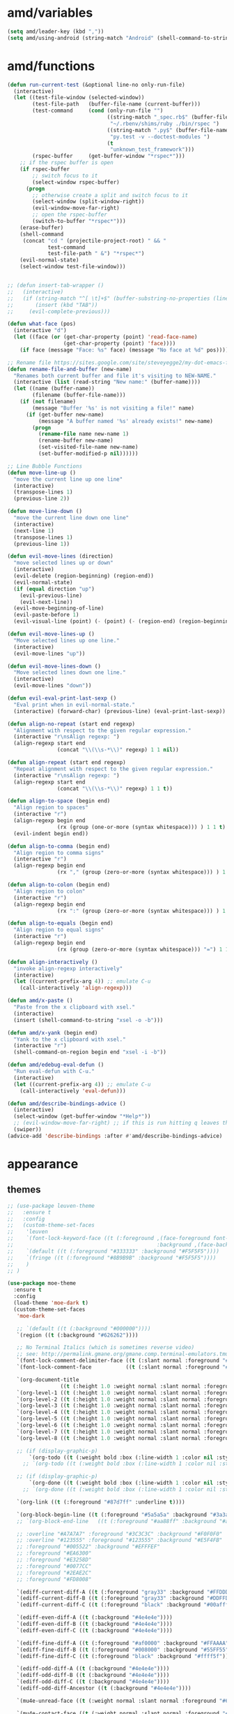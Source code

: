 
* amd/variables
  #+BEGIN_SRC emacs-lisp
    (setq amd/leader-key (kbd ","))
    (setq amd/using-android (string-match "Android" (shell-command-to-string "uname -a")))
  #+END_SRC

* amd/functions
  #+BEGIN_SRC emacs-lisp
    (defun run-current-test (&optional line-no only-run-file)
      (interactive)
      (let ((test-file-window (selected-window))
            (test-file-path   (buffer-file-name (current-buffer)))
            (test-command     (cond (only-run-file "")
                                    ((string-match "_spec.rb$" (buffer-file-name (current-buffer)))
                                     "~/.rbenv/shims/ruby ./bin/rspec ")
                                    ((string-match ".py$" (buffer-file-name (current-buffer)))
                                     "py.test -v --doctest-modules ")
                                    (t
                                     "unknown_test_framework")))
            (rspec-buffer     (get-buffer-window "*rspec*")))
        ;; if the rspec buffer is open
        (if rspec-buffer
            ;; switch focus to it
            (select-window rspec-buffer)
          (progn
            ;; otherwise create a split and switch focus to it
            (select-window (split-window-right))
            (evil-window-move-far-right)
            ;; open the rspec-buffer
            (switch-to-buffer "*rspec*")))
        (erase-buffer)
        (shell-command
         (concat "cd " (projectile-project-root) " && "
                 test-command
                 test-file-path " &") "*rspec*")
        (evil-normal-state)
        (select-window test-file-window)))


    ;; (defun insert-tab-wrapper ()
    ;;   (interactive)
    ;;   (if (string-match "^[ \t]+$" (buffer-substring-no-properties (line-beginning-position) (line-end-position)))
    ;;       (insert (kbd "TAB"))
    ;;     (evil-complete-previous)))

    (defun what-face (pos)
      (interactive "d")
      (let ((face (or (get-char-property (point) 'read-face-name)
                      (get-char-property (point) 'face))))
        (if face (message "Face: %s" face) (message "No face at %d" pos))))

    ;; Rename file https://sites.google.com/site/steveyegge2/my-dot-emacs-file
    (defun rename-file-and-buffer (new-name)
      "Renames both current buffer and file it's visiting to NEW-NAME."
      (interactive (list (read-string "New name:" (buffer-name))))
      (let ((name (buffer-name))
            (filename (buffer-file-name)))
        (if (not filename)
            (message "Buffer '%s' is not visiting a file!" name)
          (if (get-buffer new-name)
              (message "A buffer named '%s' already exists!" new-name)
            (progn
              (rename-file name new-name 1)
              (rename-buffer new-name)
              (set-visited-file-name new-name)
              (set-buffer-modified-p nil))))))

    ;; Line Bubble Functions
    (defun move-line-up ()
      "move the current line up one line"
      (interactive)
      (transpose-lines 1)
      (previous-line 2))

    (defun move-line-down ()
      "move the current line down one line"
      (interactive)
      (next-line 1)
      (transpose-lines 1)
      (previous-line 1))

    (defun evil-move-lines (direction)
      "move selected lines up or down"
      (interactive)
      (evil-delete (region-beginning) (region-end))
      (evil-normal-state)
      (if (equal direction "up")
        (evil-previous-line)
        (evil-next-line))
      (evil-move-beginning-of-line)
      (evil-paste-before 1)
      (evil-visual-line (point) (- (point) (- (region-end) (region-beginning)))))

    (defun evil-move-lines-up ()
      "Move selected lines up one line."
      (interactive)
      (evil-move-lines "up"))

    (defun evil-move-lines-down ()
      "Move selected lines down one line."
      (interactive)
      (evil-move-lines "down"))

    (defun evil-eval-print-last-sexp ()
      "Eval print when in evil-normal-state."
      (interactive) (forward-char) (previous-line) (eval-print-last-sexp))

    (defun align-no-repeat (start end regexp)
      "Alignment with respect to the given regular expression."
      (interactive "r\nsAlign regexp: ")
      (align-regexp start end
                    (concat "\\(\\s-*\\)" regexp) 1 1 nil))

    (defun align-repeat (start end regexp)
      "Repeat alignment with respect to the given regular expression."
      (interactive "r\nsAlign regexp: ")
      (align-regexp start end
                    (concat "\\(\\s-*\\)" regexp) 1 1 t))

    (defun align-to-space (begin end)
      "Align region to spaces"
      (interactive "r")
      (align-regexp begin end
                    (rx (group (one-or-more (syntax whitespace))) ) 1 1 t)
      (evil-indent begin end))

    (defun align-to-comma (begin end)
      "Align region to comma signs"
      (interactive "r")
      (align-regexp begin end
                    (rx "," (group (zero-or-more (syntax whitespace))) ) 1 1 ))

    (defun align-to-colon (begin end)
      "Align region to colon"
      (interactive "r")
      (align-regexp begin end
                    (rx ":" (group (zero-or-more (syntax whitespace))) ) 1 1 ))

    (defun align-to-equals (begin end)
      "Align region to equal signs"
      (interactive "r")
      (align-regexp begin end
                    (rx (group (zero-or-more (syntax whitespace))) "=") 1 1 ))

    (defun align-interactively ()
      "invoke align-regexp interactively"
      (interactive)
      (let ((current-prefix-arg 4)) ;; emulate C-u
        (call-interactively 'align-regexp)))

    (defun amd/x-paste ()
      "Paste from the x clipboard with xsel."
      (interactive)
      (insert (shell-command-to-string "xsel -o -b")))

    (defun amd/x-yank (begin end)
      "Yank to the x clipboard with xsel."
      (interactive "r")
      (shell-command-on-region begin end "xsel -i -b"))

    (defun amd/edebug-eval-defun ()
      "Run eval-defun with C-u."
      (interactive)
      (let ((current-prefix-arg 4)) ;; emulate C-u
        (call-interactively 'eval-defun)))

    (defun amd/describe-bindings-advice ()
      (interactive)
      (select-window (get-buffer-window "*Help*"))
      ;; (evil-window-move-far-right) ;; if this is run hitting q leaves the split open
      (swiper))
    (advice-add 'describe-bindings :after #'amd/describe-bindings-advice)
  #+END_SRC

* appearance

** themes
   #+BEGIN_SRC emacs-lisp
     ;; (use-package leuven-theme
     ;;   :ensure t
     ;;   :config
     ;;   (custom-theme-set-faces
     ;;    'leuven
     ;;    `(font-lock-keyword-face ((t (:foreground ,(face-foreground font-lock-builtin-face)
     ;;                                              :background ,(face-background font-lock-builtin-face)))))
     ;;    `(default ((t (:foreground "#333333" :background "#F5F5F5"))))
     ;;    `(fringe ((t (:foreground "#8B9B9B" :background "#F5F5F5"))))
     ;;    )
     ;; )

     (use-package moe-theme
       :ensure t
       :config
       (load-theme 'moe-dark t)
       (custom-theme-set-faces
        'moe-dark

        ;; `(default ((t (:background "#000000"))))
        `(region ((t (:background "#626262"))))

        ;; No Terminal Italics (which is sometimes reverse video)
        ;; see: http://permalink.gmane.org/gmane.comp.terminal-emulators.tmux.user/2347
        `(font-lock-comment-delimiter-face ((t (:slant normal :foreground "#6c6c6c"))))
        `(font-lock-comment-face           ((t (:slant normal :foreground "#6c6c6c"))))

        `(org-document-title
                      ((t (:height 1.0 :weight normal :slant normal :foreground "#aa88ff" :underline nil)))) ;; purple
        `(org-level-1 ((t (:height 1.0 :weight normal :slant normal :foreground "#aa88ff" :underline nil)))) ;; purple
        `(org-level-2 ((t (:height 1.0 :weight normal :slant normal :foreground "#88aaff" :underline nil)))) ;; blue
        `(org-level-3 ((t (:height 1.0 :weight normal :slant normal :foreground "#88ffff" :underline nil)))) ;; cyan
        `(org-level-4 ((t (:height 1.0 :weight normal :slant normal :foreground "#66ffaa" :underline nil)))) ;; sea-green
        `(org-level-5 ((t (:height 1.0 :weight normal :slant normal :foreground "#ffff66" :underline nil)))) ;; yellow
        `(org-level-6 ((t (:height 1.0 :weight normal :slant normal :foreground "#ffaa00" :underline nil)))) ;; orange
        `(org-level-7 ((t (:height 1.0 :weight normal :slant normal :foreground "#ff6666" :underline nil)))) ;; red
        `(org-level-8 ((t (:height 1.0 :weight normal :slant normal :foreground "#ff66aa" :underline nil)))) ;; pink

        ;; (if (display-graphic-p)
            `(org-todo ((t (:weight bold :box (:line-width 1 :color nil :style none) :foreground "#ff00ff" ))))
          ;; `(org-todo ((t (:weight bold :box (:line-width 1 :color nil :style none) :foreground "color-201" )))))

        ;; (if (display-graphic-p)
            `(org-done ((t (:weight bold :box (:line-width 1 :color nil :style none) :foreground "#00ffff"))))
          ;; `(org-done ((t (:weight bold :box (:line-width 1 :color nil :style none) :foreground "color-51")))))

        `(org-link ((t (:foreground "#87d7ff" :underline t))))

        `(org-block-begin-line ((t (:foreground "#5a5a5a" :background "#3a3a3a"))))
        ;; `(org-block-end-line   ((t (:foreground "#aa88ff" :background "#aa88ff"))))

        ;; :overline "#A7A7A7" :foreground "#3C3C3C" :background "#F0F0F0"
        ;; :overline "#123555" :foreground "#123555" :background "#E5F4FB"
        ;; :foreground "#005522" :background "#EFFFEF"
        ;; :foreground "#EA6300"
        ;; :foreground "#E3258D"
        ;; :foreground "#0077CC"
        ;; :foreground "#2EAE2C"
        ;; :foreground "#FD8008"

        `(ediff-current-diff-A ((t (:foreground "gray33" :background "#FFDDDD"))))
        `(ediff-current-diff-B ((t (:foreground "gray33" :background "#DDFFDD"))))
        `(ediff-current-diff-C ((t (:foreground "black" :background "#00afff"))))

        `(ediff-even-diff-A ((t (:background "#4e4e4e"))))
        `(ediff-even-diff-B ((t (:background "#4e4e4e"))))
        `(ediff-even-diff-C ((t (:background "#4e4e4e"))))

        `(ediff-fine-diff-A ((t (:foreground "#af0000" :background "#FFAAAA"))))
        `(ediff-fine-diff-B ((t (:foreground "#008000" :background "#55FF55"))))
        `(ediff-fine-diff-C ((t (:foreground "black" :background "#ffff5f"))))

        `(ediff-odd-diff-A ((t (:background "#4e4e4e"))))
        `(ediff-odd-diff-B ((t (:background "#4e4e4e"))))
        `(ediff-odd-diff-C ((t (:background "#4e4e4e"))))
        `(ediff-odd-diff-Ancestor ((t (:background "#4e4e4e"))))

        `(mu4e-unread-face ((t (:weight normal :slant normal :foreground "#66ffaa" :underline nil)))) ;; purple

        `(mu4e-contact-face ((t (:weight normal :slant normal :foreground "#88aaff" :underline nil)))) ;; purple
        `(mu4e-header-value-face ((t (:weight normal :slant normal :foreground "#66ffaa" :underline nil)))) ;; purple
        `(mu4e-special-header-value-face ((t (:weight normal :slant normal :foreground "#66ffaa" :underline nil)))) ;; purple

        ;; `(header-line ((t (:weight normal :slant normal :foreground "#FFFFFF" :background "#4e4e4e" :underline nil))))
        `(header-line ((t (:weight normal :slant normal :foreground "#6c6c6c" :background "#3a3a3a"))))

        `(hl-line ((t (:background "#3a3a3a"))))
        `(vline ((t (:background "#3a3a3a"))))

        `(secondary-selection ((t (:weight normal :slant normal :foreground "#FFFFFF" :background "#5f87ff" :underline nil))))
        `(magit-diff-file-heading-highlight ((t (:weight normal :slant normal :foreground "#FFFFFF" :background "#5f87ff" :underline nil))))

        `(evil-ex-lazy-highlight ((t (:foreground "#FFFFFF" :background "#5f87ff"))))
       )
     )

     ;; (load-theme 'cyberpunk)
     ;; (custom-theme-set-faces
     ;;  'cyberpunk
     ;;  `(default ((t (:background "#2d2d2d"))))
     ;;  `(fringe ((t (:background "#2d2d2d")))))

     (use-package powerline
       :ensure t
       :init
       (setq powerline-default-separator 'arrow)
       (cond ((eq system-type 'cygwin)    (setq powerline-height 26))
             ((eq system-type 'gnu/linux) (setq powerline-height 29))
             (t                           (setq powerline-height 22)))
     )

     (use-package airline-themes
       :load-path "airline-themes"
       :init
       (setq airline-display-directory nil)
       :config
       ;; (if window-system
       ;;     (load-theme 'airline-base16-gui-dark t)
       ;;     (load-theme 'airline-behelit t)
       ;;   (load-theme 'airline-base16-shell-dark t))
       (load-theme 'airline-behelit t)
       ;; (load-theme 'airline-badwolf)
       ;; (load-theme 'airline-light)
       ;; (load-theme 'airline-papercolor)
       (when amd/using-android
         (setq powerline-utf-8-separator-left        #xe0b0
               powerline-utf-8-separator-right       #xe0b2
               airline-utf-glyph-separator-left      #xe0b0
               airline-utf-glyph-separator-right     #xe0b2
               airline-utf-glyph-subseparator-left   #xe0b1
               airline-utf-glyph-subseparator-right  #xe0b3
               airline-utf-glyph-branch              #xe0a0
               airline-utf-glyph-readonly            #xe0a2
               airline-utf-glyph-linenumber          #xe0a1))
     )
   #+END_SRC

** minor-modes

   #+BEGIN_SRC emacs-lisp
     (require 'dash)

     (eval-and-compile
       (setq amd/eyecandy-mode-hooks
             '(
               ruby-mode-hook
               c-mode-common-hook
               c++-mode-hook
               python-mode-hook
               emacs-lisp-mode-hook
               latex-mode-hook
               js2-mode-hook
               nxml-mode-hook
               sh-mode-hook
               )))

     (use-package hl-line
       :config
       (add-hook 'hl-line-mode 'org-mode)
       (--map (add-hook it 'hl-line-mode) amd/eyecandy-mode-hooks))

     (use-package relative-line-numbers
       :ensure t
       :diminish ""
       :config
       (--map (add-hook it 'relative-line-numbers-mode) amd/eyecandy-mode-hooks)

       (defun abs-rel-numbers (offset)
         (if (= offset 0)
             ;; current line
             (format "%4d " (line-number-at-pos))
           ;; not the current line
           (format "%4d " (abs offset))
         )
       )

       (setq relative-line-numbers-format #'abs-rel-numbers)
     )

     (use-package color-identifiers-mode ;; the package is actually called "color-identifiers-mode" with -mode at the end
       :diminish color-identifiers-mode
       :init
       (--map (add-hook it 'color-identifiers-mode) amd/eyecandy-mode-hooks))

     (use-package rainbow-delimiters
       :ensure t
       :config
       (--map (add-hook it 'rainbow-delimiters-mode) amd/eyecandy-mode-hooks))
   #+END_SRC

* general settings

  #+BEGIN_SRC emacs-lisp

    ;;; package --- settings.el

    ;;; Commentary:

    ;;; Code:

    (require 'mouse)
    (xterm-mouse-mode t)

    (setq echo-keystrokes 0.2)

    (setq ring-bell-function (lambda ()))
    (setq recenter-redisplay nil) ;; don't redraw the whole display when recentering

    (setq-default fill-column 80)
    ;; (add-hook 'text-mode-hook 'turn-on-auto-fill) ;; get auto line breaks at fill-column - auto-fill-mode
    (set-display-table-slot standard-display-table 'wrap ?\ ) ;; Hide the \ at the end of each wrapped line. Don't reall need it with relative-line-numbers
    ;; toggle-truncate-lines will toggle line wrapping

    (cond ((eq system-type 'cygwin)
           (add-to-list 'default-frame-alist '(font . "PragmataPro-13" )))
          ((eq system-type 'gnu/linux)
           (add-to-list 'default-frame-alist '(font . "PragmataPro-16" )))
          (t
           (add-to-list 'default-frame-alist '(font . "PragmataPro-18" ))))

    (when (fboundp 'tool-bar-mode) (tool-bar-mode -1))
    (when (fboundp 'scroll-bar-mode) (scroll-bar-mode -1))
    ;; (unless (display-graphic-p)
      (menu-bar-mode -1)
    ;; )

    ;; Save Tempfiles in a temp dir
    (setq backup-directory-alist `((".*" . ,temporary-file-directory)))
    (setq auto-save-file-name-transforms `((".*" ,temporary-file-directory t)))

    ;; Stop making backup files
    (setq make-backup-files nil)

    (defalias 'yes-or-no-p 'y-or-n-p) ;; no more typing out y.e.s.

    ;; (set-default 'show-trailing-whitespace t)
    (add-hook 'before-save-hook 'delete-trailing-whitespace) ;; Erase trailing whitespace before save

    ;; Indentation
    (setq-default c-basic-indent 2)
    (setq-default tab-width 2)          ;; set tw=2
    (setq-default indent-tabs-mode nil) ;; set expandtab

    ;; Scroll just one line when hitting bottom of window
    ;; (setq scroll-step 1)
    (setq scroll-conservatively 10000)


    ;; UTF8 Setup

    ;; set the fall-back font
    ;; this is critical for displaying various unicode symbols, such as those used in my init-org.el settings
    ;; http://endlessparentheses.com/manually-choose-a-fallback-font-for-unicode.html
    ;; (set-fontset-font "fontset-default" nil (font-spec :size 16 :name "PragmataPro"))

    ;; Setting English Font
    (set-face-attribute 'default nil :stipple nil :height 130 :width 'normal :inverse-video nil :box nil :strike-through nil :overline nil :underline nil :slant 'normal :weight 'normal :foundry "outline" :family "PragmataPro")

    ;; ;; disable CJK coding/encoding (Chinese/Japanese/Korean characters)
    ;; (setq utf-translate-cjk-mode nil)

    (set-language-environment 'utf-8)
    (setq locale-coding-system 'utf-8)

    ;; set the default encoding system
    (prefer-coding-system 'utf-8)
    (setq default-file-name-coding-system 'utf-8)
    (set-default-coding-systems 'utf-8)
    (set-terminal-coding-system 'utf-8)
    (set-keyboard-coding-system 'utf-8)
    ;; backwards compatibility as default-buffer-file-coding-system
    ;; is deprecated in 23.2.
    (if (boundp buffer-file-coding-system)
        (setq buffer-file-coding-system 'utf-8)
      (setq default-buffer-file-coding-system 'utf-8))

    ;; Treat clipboard input as UTF-8 string first; compound text next, etc.
    (setq x-select-request-type '(UTF8_STRING COMPOUND_TEXT TEXT STRING))

    ;; Recent Files minor mode isn't enabled by default
    (use-package recentf
      :init
      (setq recentf-max-menu-items 25)
      :config
      (recentf-mode 1)
    )

    (use-package re-builder
      :ensure t
      :init
      (setq reb-re-syntax 'string)
    )

    (use-package saveplace
      :ensure t
      :config
      (setq-default save-place t)
      ;; (save-place-mode) ;; emacs 25?
      ;; (defadvice save-place-find-file-hook (after recenter activate)
      ;;   "Recenter after getting to saved place."
      ;;   (run-with-timer 0 nil (lambda (buf) (dolist (win (get-buffer-window-list buf nil t)) (with-selected-window win (recenter)))) (current-buffer)) )
    )

    (desktop-save-mode 1) ;; save buffers, windows, and eyebrowse config
    (setq desktop-auto-save-timeout 30)
    (savehist-mode 1) ;; save minibuffer history
    (setq savehist-autosave-interval 150)

    (require 'pos-tip)
    ;; (use-package pos-tip)

    ;; (use-package auto-complete
    ;;   :ensure t
    ;;   :diminish ""
    ;;   :config
    ;;   (setq ac-fuzzy-enable t)
    ;;   (setq ac-auto-show-menu t)
    ;;   (setq ac-auto-start t)
    ;;   (setq ac-quick-help-delay 0.3)
    ;;   (setq ac-quick-help-height 30)
    ;;   (setq ac-show-menu-immediately-on-auto-complete t)
    ;;   (ac-config-default)
    ;; )
    ;; (use-package auto-complete-config
    ;; )

    ;; set tooltip color
    (set-face-attribute 'tooltip nil :background "#303030" :foreground "#c6c6c6")

    (if window-system
        ;; doesn't work on the console and overwrites M-h keybinding
        (use-package company-quickhelp
          :init
          :ensure t
          :config
          (company-quickhelp-mode 1)))

    (use-package eyebrowse
      :config
      (eyebrowse-mode t)
    )

    ;; (use-package guide-key
    ;;   :diminish ""
    ;;   :config
    ;;   (setq guide-key/guide-key-sequence '("C-h" "C-x" "C-c" "C-w" ","))
    ;;   (setq guide-key/recursive-key-sequence-flag t)
    ;;   (setq guide-key/popup-window-position 'bottom)
    ;;   (setq guide-key/idle-delay 1.0)
    ;;   (guide-key-mode 1)
    ;; )

    ;; (use-package guide-key-tip)

    (use-package which-key
      :ensure t
      :diminish ""
      :config
      (which-key-mode 1)
      (which-key-setup-side-window-bottom)
    )

    (use-package ido
      :ensure t
      :config
      (setq ido-enable-prefix nil)
      (setq ido-use-virtual-buffers t)
      (setq ido-enable-flex-matching t)
      (setq ido-create-new-buffer 'always)
      (setq ido-use-filename-at-point 'guess)
      ;; (ido-mode t)
      ;; (ido-everywhere t)
      (ido-vertical-mode)
      (setq ido-vertical-define-keys 'C-n-C-p-up-down-left-right)
    )

    (use-package flx-ido
      :ensure t
      :config
      (flx-ido-mode 1)
      (setq ido-use-faces nil) ;; disable ido faces to see flx highlights.
    )

    (use-package undo-tree
      :ensure t
      :diminish ""
    )

    (use-package s
      :ensure t
    )

    (use-package evil
      :ensure t
      :init
      (setq evil-search-module 'evil-search)
      (setq x-select-enable-clipboard t)

      (when amd/using-android
        (progn
          ;; don't use the clipboard
          (setq x-select-enable-clipboard nil)
      ))

      (setq evil-want-fine-undo 'no) ;; Make sure undos are done atomically
      (setq evil-want-C-i-jump 'yes)
      (setq evil-want-C-u-scroll 'yes) ;; find some other way to use emacs C-u?
      (setq evil-move-cursor-back nil) ;; don't move back one charachter when exiting insert
      (setq-default evil-symbol-word-search t) ;; make * and # use the whole word

      :config
      (evil-mode 1)

      (global-unset-key (kbd "ESC ESC ESC")) ;; this is tripping me up

      (define-key  evil-normal-state-map            [escape]  'keyboard-quit)
      (define-key  evil-visual-state-map            [escape]  'keyboard-quit)
      (define-key  evil-emacs-state-map             [escape]  'keyboard-quit)
      (define-key  minibuffer-local-map             [escape]  'minibuffer-keyboard-quit)
      (define-key  minibuffer-local-ns-map          [escape]  'minibuffer-keyboard-quit)
      (define-key  minibuffer-local-completion-map  [escape]  'minibuffer-keyboard-quit)
      (define-key  minibuffer-local-must-match-map  [escape]  'minibuffer-keyboard-quit)
      (define-key  minibuffer-local-isearch-map     [escape]  'minibuffer-keyboard-quit)

      (define-key evil-normal-state-map (kbd "C-p") 'projectile-find-file)

      (define-key evil-normal-state-map (kbd "C-l") (lambda () (interactive) (evil-ex-nohighlight) (redraw-display)))

      (define-key evil-insert-state-map (kbd "C-e") 'emmet-expand-line)
      (define-key evil-insert-state-map (kbd "C-t") 'auto-complete)
      (define-key evil-insert-state-map (kbd "C-y") 'counsel-yank-pop)

      (define-key evil-normal-state-map (kbd "C-w N") 'evil-window-move-very-bottom)
      (define-key evil-normal-state-map (kbd "C-w E") 'evil-window-move-very-top)
      (define-key evil-normal-state-map (kbd "C-w H") 'evil-window-move-far-left)
      (define-key evil-normal-state-map (kbd "C-w L") 'evil-window-move-far-right)

      (mapc
       (lambda (current-mode-map-name)
         (define-key current-mode-map-name (kbd "C-w u") 'winner-undo)
         (define-key current-mode-map-name (kbd "C-w e") 'winner-redo)
         ;; (define-key current-mode-map-name (kbd "gt") 'elscreen-next)
         ;; (define-key current-mode-map-name (kbd "gT") 'elscreen-previous)
         )
       (list evil-normal-state-map
             evil-motion-state-map
             evil-emacs-state-map))

      (define-key evil-emacs-state-map (kbd "C-w c") 'evil-window-delete)

      ;; put the current line at the end of the next line
      (defun amd/join-to-end-of-next-line ()
        (interactive)
        (move-line-down) (join-line))
      (define-key evil-normal-state-map (kbd "g j") 'amd/join-to-end-of-next-line)

      (define-key evil-motion-state-map "n" 'evil-next-visual-line)
      (define-key evil-motion-state-map "e" 'evil-previous-visual-line)
      (define-key evil-motion-state-map "k" 'evil-ex-search-next)
      (define-key evil-motion-state-map "K" 'evil-ex-search-previous)
      (define-key evil-motion-state-map "/" 'swiper)
      (define-key evil-motion-state-map "?" 'evil-ex-search-forward)
      ;; (define-key evil-motion-state-map "k" 'evil-search-next)
      ;; (define-key evil-motion-state-map "K" 'evil-search-previous)

      ;; Enter opens : prompt
      (define-key evil-normal-state-map (kbd "C-m") 'evil-ex)
      (define-key evil-visual-state-map (kbd "C-m") 'evil-ex)

      ;; Ctrl-S saves in normal and insert mode
      (define-key evil-normal-state-map (kbd "C-s") 'save-buffer)
      (define-key evil-insert-state-map (kbd "C-s") (lambda() (interactive) (save-buffer) (evil-normal-state)))

      ;; Bubble Lines
      (define-key evil-normal-state-map (kbd "C-e") 'move-line-up)
      (define-key evil-normal-state-map (kbd "C-n") 'move-line-down)
      (define-key evil-visual-state-map (kbd "C-e") 'evil-move-lines-up)
      (define-key evil-visual-state-map (kbd "C-n") 'evil-move-lines-down)

      ;; Center Screen on search hit
      ;; (defadvice evil-ex-search-next (after advice-for-evil-ex-search-next activate)
      ;;   (evil-scroll-line-to-center (line-number-at-pos)))
      ;; (defadvice evil-ex-search-previous (after advice-for-evil-ex-search-previous activate)
      ;;   (evil-scroll-line-to-center (line-number-at-pos)))

      (advice-add 'evil-jump-forward :after #'recenter)
      (advice-add 'evil-jump-backward :after #'recenter)

      ;; (advice-add 'evil-ex-search-word-forward :after #'recenter)
      ;; (advice-add 'evil-ex-search-next :after #'recenter)
      ;; (advice-add 'evil-ex-search-previous :after #'recenter)

      (add-to-list 'evil-emacs-state-modes 'dired-mode)
      (add-to-list 'evil-emacs-state-modes 'makey-key-mode)
      (add-to-list 'evil-emacs-state-modes 'magit-popup-mode)
      (add-to-list 'evil-normal-state-modes 'git-commit-mode)

      (add-to-list 'evil-normal-state-modes 'package-menu-mode)
      (add-to-list 'evil-motion-state-modes 'flycheck-error-list-mode)

      (evil-define-key 'motion compilation-mode-map (kbd "gf") 'find-file-at-point)
    )

    (use-package company
      :ensure t
      :diminish ""
      :init
      (setq company-idle-delay 0.2)
      (setq company-minimum-prefix-length 1)
      (setq company-show-numbers t)
      (setq company-tooltip-limit 20)
      (setq company-dabbrev-downcase nil)
      (setq company-dabbrev-ignore-case nil)
      ;; (set-face-attribute 'company-tooltip nil :background "black" :foreground "gray40")
      ;; (set-face-attribute 'company-tooltip-selection nil :inherit 'company-tooltip :background "gray15")
      ;; (set-face-attribute 'company-preview nil :background "black")
      ;; (set-face-attribute 'company-preview-common nil :inherit 'company-preview :foreground "gray40")
      ;; (set-face-attribute 'company-scrollbar-bg nil :inherit 'company-tooltip :background "gray20")
      ;; (set-face-attribute 'company-scrollbar-fg nil :background "gray40")
      :config
      (global-company-mode t)
      ;; (add-hook 'after-init-hook 'global-company-mode)

      (define-key evil-insert-state-map (kbd "C-.") 'company-files)

      ;; Abort company-mode when exiting insert mode
      (defun abort-company-on-insert-state-exit ()
        (company-abort))
      (add-hook 'evil-insert-state-exit-hook 'abort-company-on-insert-state-exit)
    )

    (use-package evil-surround
      :ensure t
      :config
      (global-evil-surround-mode 1)
      (add-hook 'web-mode-hook (lambda ()
                                 (add-to-list 'evil-surround-pairs-alist '(?h . ("{{ " . " }}"))  )
                                 (add-to-list 'evil-surround-pairs-alist '(?= . ("<%= " . " %>")) )
                                 (add-to-list 'evil-surround-pairs-alist '(?- . ("<% "  . " %>")) )))
    )

    (use-package evil-matchit
      :ensure t
      :config
      (global-evil-matchit-mode 1))

    (use-package evil-commentary
      :ensure t
      :diminish ""
      :config
      (evil-commentary-mode)
    )

    (use-package avy
      :ensure t
      :config
      (setq avy-keys '(?t ?n ?s ?e ?d ?h ?r ?i ?a ?o ?b ?k ?g ?v ?f ?p ?l ?u ?m))
      (setq avy-background t)
      (define-key evil-motion-state-map (kbd "t") #'avy-goto-char)
      (define-key evil-motion-state-map (kbd "T") #'avy-goto-line))

    (use-package ace-window
      :ensure t
      :config
      ;; (setq aw-keys '(?t ?n ?s ?e ?d ?h ?r ?i ?a ?o ?b ?k ?g ?j ?v ?m ?p ?l))
      ;; show the window letter in the modeline
      ;; (set-face-attribute 'aw-mode-line-face nil :inherit 'mode-line-buffer-id :foreground "lawn green")
      ;; (ace-window-display-mode t)

      (set-face-attribute 'aw-leading-char-face nil :foreground "deep sky blue" :background "#303030" :weight 'bold :height 3.0)

      (setq aw-keys   '(?n ?e ?i ?l ?u ?y)
            aw-dispatch-always t
            aw-swap-invert t
            aw-dispatch-alist
            '((?c aw-delete-window     "Ace - Delete Window")
              (?r aw-swap-window       "Ace - Swap Window")
              (?s aw-split-window-vert "Ace - Split Vert Window")
              (?v aw-split-window-horz "Ace - Split Horz Window")
              (?o delete-other-windows "Ace - Maximize Window")
              (?p aw-flip-window)
              (?= balance-windows)
              ;; (?u winner-undo)
              ;; (?r winner-redo)
              )
           )

      (when (package-installed-p 'hydra)
        (defhydra hydra-window-size (:color red)
          "Windows size"
          ("h" shrink-window-horizontally "shrink horizontal")
          ("n" shrink-window "shrink vertical")
          ("e" enlarge-window "enlarge vertical")
          ("l" enlarge-window-horizontally "enlarge horizontal"))

        (defhydra hydra-window-frame (:color blue)
          "Frame"
          ("m" toggle-frame-maximized "toggle maximize-window")
          ("f" toggle-frame-fullscreen "toggle osx fullscreen")
          ("n" make-frame "new frame")
          ("c" delete-frame "delete frame"))

        ;; (defhydra hydra-window-scroll (:color red)
        ;;   "Scroll other window"
        ;;   ("n" joe-scroll-other-window "scroll")
        ;;   ("p" joe-scroll-other-window-down "scroll down"))

        ;; (add-to-list 'aw-dispatch-alist '(?o hydra-window-scroll/body) t)
        (add-to-list 'aw-dispatch-alist '(?- hydra-window-size/body) t)
        (add-to-list 'aw-dispatch-alist '(?f hydra-window-frame/body) t)
      )
    )

    (use-package ace-link
      :ensure t
      :config

      ;; There seems to be two ways to override the f key in other modes
      ;; 1. create a buffer local minor mode with the right bindings
      ;; 2. use evil-define-key to add auxilliary mode bindings

      ;; Keeping the below for reference
      ;; (defun amd/appropriate-ace-link ()
      ;;   "Run the appropriate ace-link function based on the current major-mode."
      ;;   (interactive)
      ;;   (cond ((eq 'help-mode major-mode)
      ;;          (ace-link-help))
      ;;         ((eq 'Info-mode major-mode)
      ;;          (ace-link-info))
      ;;         ((eq 'compile-mode major-mode)
      ;;          (ace-link-compilation))
      ;;         ((eq 'woman-mode major-mode)
      ;;          (ace-link-woman))
      ;;         ((eq 'eww-mode major-mode)
      ;;          (ace-link-eww))
      ;;         ((eq 'Custom-mode major-mode)
      ;;          (ace-link-custom))))
      ;; (define-minor-mode evil-ace-link-mode
      ;;   "Buffer local minor mode for evil-ace-link"
      ;;   :init-value nil
      ;;   :lighter " ⎆"
      ;;   :keymap (make-sparse-keymap) ; defines evil-org-mode-map
      ;;   :group 'evil-ace-link)
      ;; (evil-define-key 'motion evil-ace-link-mode-map
      ;;   "f" 'amd/appropriate-ace-link)
      ;; (add-hook 'help-mode-hook    'evil-ace-link-mode)
      ;; (add-hook 'Info-mode-hook    'evil-ace-link-mode)
      ;; (add-hook 'compile-mode-hook 'evil-ace-link-mode)
      ;; (add-hook 'woman-mode-hook   'evil-ace-link-mode)
      ;; (add-hook 'eww-mode-hook     'evil-ace-link-mode)
      ;; (add-hook 'Custom-mode-hook  'evil-ace-link-mode)

      (evil-define-key 'motion help-mode-map        (kbd "f")  'ace-link-help)
      (evil-define-key 'motion Info-mode-map        (kbd "f")  'ace-link-info)
      (evil-define-key 'motion compilation-mode-map (kbd "f")  'ace-link-compilation)
      (evil-define-key 'motion woman-mode-map       (kbd "f")  'ace-link-woman)
      (evil-define-key 'motion eww-mode-map         (kbd "f")  'ace-link-eww)
      (evil-define-key 'normal custom-mode-map      (kbd "f")  'ace-link-custom)

      (add-to-list 'evil-motion-state-modes 'help-mode)
      (add-to-list 'evil-motion-state-modes 'Info-mode)
      (add-to-list 'evil-motion-state-modes 'compilation-mode)
      (add-to-list 'evil-motion-state-modes 'woman-mode)
      (add-to-list 'evil-motion-state-modes 'eww-mode)
      (add-to-list 'evil-normal-state-modes 'Custom-mode))

    ;; (use-package key-chord
    ;;   :ensure t
    ;;   :config
    ;;   (setq key-chord-two-keys-delay 0.2)
    ;;   (key-chord-define evil-insert-state-map "--" (lambda() (interactive) (insert "_")))
    ;;   ;; (key-chord-define evil-insert-state-map "jj" (lambda() (interactive) (evil-normal-state) (evil-forward-char)))
    ;;   (key-chord-mode 1)
    ;; )

    ;; Projectile https://github.com/bbatsov/projectile
    (use-package projectile
      :ensure t
      :defer 1
      :init
      ;; (setq projectile-completion-system 'helm)
      (setq projectile-completion-system 'ivy)
      ;; (setq projectile-switch-project-action 'projectile-find-file)
      (setq projectile-switch-project-action 'projectile-dired)
      (setq projectile-globally-ignored-directories '("vendor/ruby"))
      (setq projectile-require-project-root nil) ;; use projectile everywhere (no .projectile file needed)
      (setq projectile-enable-caching t)
      (setq projectile-indexing-method 'alien)
      :config
      (projectile-global-mode t)
    )

    ;; (use-package helm
    ;;   :ensure t
    ;;   :diminish ""
    ;;   :bind (("M-x" . helm-M-x))
    ;;   :init
    ;;   (setq
    ;;    helm-mode-fuzzy-match t
    ;;    helm-completion-in-region-fuzzy-match t
    ;;    helm-recentf-fuzzy-match t
    ;;    helm-buffers-fuzzy-matching t
    ;;    helm-locate-fuzzy-match t
    ;;    helm-M-x-fuzzy-match t
    ;;    helm-semantic-fuzzy-match t
    ;;    helm-imenu-fuzzy-match t
    ;;    helm-apropos-fuzzy-match t
    ;;    helm-lisp-fuzzy-completion t)
    ;;   ;; open new helm split in current window
    ;;   ;; (setq helm-split-window-in-side-p nil)
    ;;   ;; buffer name length to be length of longest buffer name if nil
    ;;   ;; helm-projectile seems to overwrite this for some reason if nil
    ;;   (setq helm-buffer-max-length 50)
    ;;   (setq helm-display-header-line t)
    ;;   :config
    ;;   (helm-mode t)
    ;;   ;; (helm-adaptive-mode t)
    ;;   ;; (helm-autoresize-mode 1)

    ;;   (define-key helm-map (kbd "<tab>") 'helm-execute-persistent-action) ; rebihnd tab to do persistent action
    ;;   (define-key helm-map (kbd "C-i") 'helm-execute-persistent-action) ; make TAB works in terminal
    ;;   (define-key helm-map (kbd "C-z") 'helm-select-action) ; list actions using C-z

    ;;   ;; ;; open helm split at the bottom of a frame
    ;;   ;; ;; https://www.reddit.com/r/emacs/comments/345vtl/make_helm_window_at_the_bottom_without_using_any/
    ;;   ;; (add-to-list 'display-buffer-alist
    ;;   ;;              `(,(rx bos "*helm" (* not-newline) "*" eos)
    ;;   ;;                (display-buffer-in-side-window)
    ;;   ;;                (inhibit-same-window . t)
    ;;   ;;                (window-height . 0.4)))

    ;;   ;; Not compatible with above - using shackle instead
    ;;   ;; Hydra normal mode in Helm
    ;;   (defhydra helm-like-unite (:columns 6)
    ;;     "Normal Mode"
    ;;     ("m" helm-toggle-visible-mark "mark")
    ;;     ("M" helm-toggle-all-marks "(un)mark all")
    ;;     ("p" helm-execute-persistent-action "preview")
    ;;     ("gg" helm-beginning-of-buffer "top")
    ;;     ("G" helm-end-of-buffer "bottom")
    ;;     ("k" helm-buffer-run-kill-persistent "kill")
    ;;     ("h" helm-previous-source "next source")
    ;;     ("l" helm-next-source "prev source")
    ;;     ("n" helm-next-line "down")
    ;;     ("e" helm-previous-line "up")
    ;;     ("q" keyboard-escape-quit "exit" :color blue)
    ;;     ("i" nil "insert"))
    ;;   ;; (key-chord-define helm-map "ne" 'helm-like-unite/body)
    ;;   (define-key helm-map (kbd "C-n") 'helm-like-unite/body)

    ;;   ;; tame helm windows by aligning them at the bottom with a ratio of 40%:
    ;;   (setq shackle-rules '(("\\`\\*helm.*?\\*\\'" :regexp t :align t :ratio 0.4)))

    ;;   ;; ;; disable popwin-mode in an active Helm session It should be disabled
    ;;   ;; ;; otherwise it will conflict with other window opened by Helm persistent
    ;;   ;; ;; action, such as *Help* window.
    ;;   ;; (push '("^\*helm.+\*$" :regexp t) popwin:special-display-config)
    ;;   ;; (add-hook 'helm-after-initialize-hook (lambda ()
    ;;   ;;                                         (popwin:display-buffer helm-buffer t)
    ;;   ;;                                         (popwin-mode -1)))
    ;;   ;; ;;  Restore popwin-mode after a Helm session finishes.
    ;;   ;; (add-hook 'helm-cleanup-hook (lambda () (popwin-mode 1)))
    ;; )

    ;; (use-package helm-config
    ;;   :defer t
    ;; )
    ;; (use-package helm-projectile
    ;;   :ensure t
    ;;   ;; :defer t
    ;;   :config
    ;;   (helm-projectile-on)
    ;; )
    ;; (use-package helm-descbinds
    ;;   :ensure t
    ;;   :defer t
    ;;   :bind (("C-h j" . helm-descbinds))
    ;;   :config
    ;;   (helm-descbinds-mode)
    ;; )
    ;; (use-package helm-flx
    ;;   :ensure t
    ;;   :defer t
    ;;   :config
    ;;   (helm-flx-mode +1)
    ;; )
    ;; (use-package helm-fuzzier
    ;;   :ensure t
    ;;   :defer t
    ;;   :config
    ;;   (helm-fuzzier-mode 1)
    ;; )

    ;; (defun helm-projectile-invalidate-cache ()
    ;;   (interactive) (projectile-invalidate-cache (projectile-project-root)) (helm-projectile))

    ;; (defun helm-do-grep-recursive (&optional non-recursive)
    ;;   "Like `helm-do-grep', but greps recursively by default."
    ;;   (interactive "P")
    ;;   (let* ((current-prefix-arg (not non-recursive))
    ;;          (helm-current-prefix-arg non-recursive))
    ;;     (call-interactively 'helm-do-grep)))


    (use-package shackle
      :ensure t
      :diminish ""
      :config
      (shackle-mode))

    ;; Markdown mode
    (use-package markdown-mode
      :ensure t
      :init
      (add-to-list 'auto-mode-alist '("\\.text\\'" . markdown-mode))
      (add-to-list 'auto-mode-alist '("\\.markdown\\'" . markdown-mode))
      (add-to-list 'auto-mode-alist '("\\.md\\'" . markdown-mode))
    )

    ;; Web Settings
    (use-package web-mode
      :ensure t
      :init
      (setq web-mode-engines-alist '(("liquid" . "\\.html\\'")))
      (add-to-list 'auto-mode-alist '("\\.erb\\'" . web-mode))
      (add-to-list 'auto-mode-alist '("\\.html?\\'" . web-mode))
      (add-to-list 'auto-mode-alist '("\\.hbs\\'" . web-mode))
    )

    ;; Python Settings
    (use-package jedi
      :ensure t
      :defer t
      :config
      (add-hook 'python-mode-hook 'jedi:setup)
      (setq jedi:complete-on-dot t)
    )

    (use-package js2-mode
      :ensure t
      :defer t
      :init
      (add-to-list 'auto-mode-alist '("\\.js\\'" . js2-mode))
      ;; (add-hook 'js-mode-hook 'js2-minor-mode)
    )

    ;; (use-package ac-js2
    ;;   :ensure t
    ;;   :defer t
    ;;   :init
    ;;   (add-hook 'js2-mode-hook 'ac-js2-mode)
    ;; )

    ;; Ruby Settings
    (use-package robe
      :ensure t
      :defer t
      :init
      (setq ruby-deep-indent-paren nil)
      (add-hook 'ruby-mode-hook 'robe-mode)
      (add-hook 'robe-mode-hook 'ac-robe-setup)
      ;; (push 'company-robe company-backends)

      (add-hook 'ruby-mode-hook (lambda () (modify-syntax-entry ?_ "w")))
      ;; super word should handle the above
      ;; (add-hook 'ruby-mode-hook 'superword-mode)

      (eval-after-load 'inf-ruby
        `(add-to-list 'inf-ruby-implementations '("bundle console")))

      ;; (add-to-list 'load-path "~/.emacs.d/xmpfilter")
      ;; (require 'rcodetools)
      ;; (global-set-key (kbd "C-c C-c") 'xmp)
    )

    (add-hook 'python-mode-hook
              (function (lambda ()
                          (setq evil-shift-width python-indent))))
    (add-hook 'ruby-mode-hook
              (function (lambda ()
                          (setq evil-shift-width ruby-indent-level))))

    (use-package yari
      :ensure t
    )

    (add-to-list 'auto-mode-alist '("\\.ino\\'" . c++-mode))
    (add-to-list 'auto-mode-alist '("\\.p8\\'" . lua-mode))

    (use-package flycheck
      :ensure t
      :diminish ""
      :config
      (global-flycheck-mode)
    )

    (use-package flymake-ruby
      :ensure t
      :init
      (add-hook 'ruby-mode-hook 'flymake-ruby-load)
    )

    (use-package flymake-haml
      :ensure t
      :init
      (add-hook 'haml-mode-hook 'flymake-haml-load)
    )

    (use-package ediff
      :init
      (setq ediff-split-window-function 'split-window-horizontally))

    (use-package magit
      :ensure t
      :defer t
      :init
      (setq magit-last-seen-setup-instructions "1.4.0")
      :config
      (mapc (lambda (current-mode-map-name)
              (define-key current-mode-map-name (kbd "e") 'magit-section-backward)
              (define-key current-mode-map-name (kbd "p") nil)) ;; hit E for ediff popup instead
            (list magit-log-mode-map
                  magit-diff-mode-map
                  magit-process-mode-map
                  magit-status-mode-map))

      (defun amd/quit-magit-and-leader ()
        "Quit Magit Popup and display leader menu."
        (interactive)
        (magit-popup-quit)
        (hydra-leader-menu/body))

      (define-key magit-popup-mode-map amd/leader-key 'amd/quit-magit-and-leader)
    )

    (use-package which-function
      :config
      (which-function-mode t)
    )

    (use-package dired
      :defer t
      :init
      (put 'dired-find-alternate-file 'disabled nil)
      (setq insert-directory-program (cl-find-if 'file-exists-p (list "~/homebrew/bin/gls"
                                                                      "/usr/local/bin/gls"
                                                                      "/usr/bin/ls"
                                                                      "/bin/ls"
                                                                      (string-trim (shell-command-to-string "which ls"))
                                                                      )))
                                                                      ;; "/data/data/com.termux/files/usr/bin/applets/ls"
      :config
      ;; default writable mode is C-x C-q, press C-c C-c to commit
      (define-key dired-mode-map (kbd "C-c C-w") 'dired-toggle-read-only)
      (define-key dired-mode-map (kbd "C-p") 'projectile-find-file)
      (define-key dired-mode-map amd/leader-key 'hydra-leader-menu/body)
      (define-key dired-mode-map (kbd "f") 'dired-find-file)
      (define-key dired-mode-map (kbd "/") 'swiper)
      ;; Press a to open a dir in the same buffer instead
      ;; (define-key dired-mode-map (kbd "RET") 'dired-find-alternate-file)
      (define-key dired-mode-map (kbd "e") 'dired-previous-line) ;; colemak

      (defadvice dired-toggle-read-only (after advice-for-dired-toggle-read-only activate)
        (evil-normal-state))
    )

    (use-package dired-x)

    (use-package dired-subtree
      :load-path "dired-hacks"
      :config
      (define-key dired-mode-map (kbd "z") 'dired-subtree-toggle)
    )

    (use-package discover
      :ensure t
      :config
      (global-discover-mode 1)
    )

    (use-package discover-my-major
      :ensure t
      ;; :bind (("C-h j" . discover-my-major))
    )

    (eval-and-compile
      (defun amd/mu4e-load-path ()
        (list "~/apps/mu/share/emacs/site-lisp/mu4e"
              "~/homebrew/share/emacs/site-lisp/mu4e"
              "/usr/local/share/emacs/site-lisp/mu4e")))

    (use-package mu4e
      :load-path (lambda () (amd/mu4e-load-path))
      :init
      (cond ((eq system-type 'gnu/linux)
             (setq browse-url-browser-function 'browse-url-generic
                   browse-url-generic-program "google-chrome")))

      (let ((mbsync-bin (cl-find-if 'file-exists-p (list "~/apps/isync/bin/mbsync"
                                                         "~/homebrew/bin/mbsync"
                                                         "/usr/local/bin/mbsync"))))
        (when mbsync-bin
          (setq mu4e-get-mail-command (concat mbsync-bin " -V gmail"))))

      ;; (setq mu4e-update-interval 120)
      (setq mu4e-change-filenames-when-moving t) ;; needed for mbsync

      (setq mu4e-confirm-quit nil)
      (let ((mu4e-bin (cl-find-if 'file-exists-p (list "~/apps/mu/bin/mu"
                                                       "~/homebrew/bin/mu"
                                                       "/usr/local/bin/mu"))))
        (when mu4e-bin
          (setq mu4e-mu-binary mu4e-bin)))
      :config
      ;; (add-to-list 'evil-motion-state-modes 'mu4e-view-mode)

      ;; when refiling from message view and hitting x
      ;; the focus is on the header window instead of the message
      (advice-add 'mu4e-mark-execute-all :after #'mu4e-select-other-view)

      (mapc (lambda (current-mode-map-name)
              (define-key current-mode-map-name amd/leader-key 'hydra-leader-menu/body))
            '(mu4e-headers-mode-map
              mu4e-view-mode-map
              mu4e-main-mode-map))

      (define-key mu4e-headers-mode-map (kbd "e") 'mu4e-headers-prev)
      (define-key mu4e-view-mode-map (kbd "n") 'next-line)
      (define-key mu4e-view-mode-map (kbd "e") 'previous-line)
      (define-key mu4e-view-mode-map (kbd "C-e") 'mu4e-view-headers-prev)
      (define-key mu4e-view-mode-map (kbd "C-n") 'mu4e-view-headers-next)

      (define-key mu4e-view-mode-map (kbd "C-d") 'mu4e-view-scroll-up-or-next)
      (define-key mu4e-view-mode-map (kbd "C-u") 'scroll-down-command)

      (setq mu4e-use-fancy-chars nil)
      (setq mu4e-attachment-dir "~/Download")
      (setq mu4e-view-show-images t)
      (setq mu4e-view-show-addresses t)
      (setq mu4e-view-scroll-to-next nil)

      (when (fboundp 'imagemagick-register-types)
        (imagemagick-register-types))

      (load "~/.emacs.d/email-settings.el")

      (add-to-list 'mu4e-bookmarks '("flag:flagged" "Flagged" ?f))

      (defun amd/mu4e-open-docx-attachment-in-emacs (msg attachnum)
        "Count the number of lines in an attachment."
        (mu4e-view-pipe-attachment msg attachnum "cat > ~/Downloads/attachment.docx && pandoc -f docx -t org ~/Downloads/attachment.docx"))

      (defun amd/mu4e-open-xlsx-attachment-in-emacs (msg attachnum)
        "Count the number of lines in an attachment."
        (mu4e-view-pipe-attachment msg attachnum "cat > ~/Downloads/attachment.xlsx && xlsx2csv ~/Downloads/attachment.xlsx"))

      ;; defining 'n' as the shortcut
      (add-to-list 'mu4e-view-attachment-actions
        '("cview-docx" . amd/mu4e-open-docx-attachment-in-emacs) t)
      (add-to-list 'mu4e-view-attachment-actions
        '("xview-xlsx" . amd/mu4e-open-xlsx-attachment-in-emacs) t)

      (defun amd/mu4e-view-org-message-in-emacs (msg)
        "View a pandoc converted version of the message in emacs."
        ;; (mu4e-view-pipe "cat > ~/Downloads/message.html && pandoc -f html -t org ~/Downloads/message.html"))
        (mu4e-view-pipe "pandoc -f html -t org"))

      (add-to-list 'mu4e-view-actions
        '("emacs org view" . amd/mu4e-view-org-message-in-emacs) t)
      (add-to-list 'mu4e-view-actions
        '("browser view" . mu4e-action-view-in-browser) t)

    )

    (use-package eww)

    (use-package mu4e-contrib
      :load-path (lambda () (amd/mu4e-load-path))
      :init
      (setq shr-external-browser 'browse-url-generic) ;; this must be a function, not an external command
      (setq mu4e-html2text-command 'mu4e-shr2text) ;; same as eww
      ;; (setq shr-color-visible-luminance-min 1) ;; for dark theme?
      ;; (setq mu4e-html2text-command "w3m -T text/html")
      ;; (setq mu4e-html2text-command "pandoc -f html -t org")
      :config
      (defun amd/mu4e-open-link-in-browser ()
        "Open a visible eww link in the web browser."
        (interactive)
        (let ((res (avy-with ace-link-eww
                     (avy--process
                      (mapcar #'cdr (ace-link--eww-collect))
                      #'avy--overlay-post))))
          (when res
            (goto-char (1+ res))
            (if (eww-follow-link t)
                ;; eww-follow-link retuns a "No link at point"
                ;; string when it cant open a link and nil if successful
                (org-open-at-point)))))

      ;; (add-hook 'mu4e-view-mode-hook
      ;;           (lambda()
      ;;             (local-set-key (kbd "f") 'amd/mu4e-open-link-in-browser)))
      (define-key mu4e-view-mode-map (kbd "f") 'amd/mu4e-open-link-in-browser)
    )

    (use-package org-mu4e
      :init
      (setq org-mu4e-link-query-in-headers-mode nil))

    (use-package smtpmail
      :ensure t
      :config
      (setq smtpmail-queue-mail t)
      (setq smtpmail-queue-dir  "~/Mail/queue/cur")

      (setq message-kill-buffer-on-exit t)
    )

    (use-package eshell
      :ensure t
      :defer t
      :init
      (setq eshell-history-size 10240)
      (setq eshell-hist-ignoredups t)
      (setq term-buffer-maximum-size 2048)

      (setq eshell-kill-on-exit t)
      ;; (advice-add 'eshell/exit :after #'delete-window)

      (setq eshell-buffer-shorthand nil)
      (setenv "PATH" (concat "/usr/local/bin:/usr/local/sbin:" (getenv "PATH")))
      (setenv "PATH"
              (concat "/usr/local/var/rbenv/shims:"
                      "/usr/local/var/rbenv/bin:"
                      (getenv "HOME") "/.rbenv/shims:"
                      (getenv "HOME") "/.rbenv/bin:" (getenv "PATH")))

      (add-to-list 'exec-path "/usr/local/var/rbenv/shims")
      (add-to-list 'exec-path "/usr/local/var/rbenv/bin")
      (add-to-list 'exec-path (concat (getenv "HOME") "/.rbenv/shims"))
      (add-to-list 'exec-path (concat (getenv "HOME") "/.rbenv/bin"))

      (setenv "PAGER" "cat")

      (defun eshell-projectile-root ()
        "open eshell in projectile-root"
        (interactive)
        (let* ((current-eshell-buffer-name "*eshell*") ;; (concat "*eshell:" (projectile-project-name) "*"))
               (current-eshell-buffer      (get-buffer-window current-eshell-buffer-name)))
          (if current-eshell-buffer
              (progn
                (select-window current-eshell-buffer)
                (end-of-buffer)
                (evil-insert-state))
            (progn
              (select-window (split-window-below))
              (evil-window-move-very-top)
              (setenv "PATH" (concat (projectile-project-root) "bin:" (getenv "PATH")))
              (add-to-list 'exec-path (concat (projectile-project-root) "bin"))
              (eshell)
              (rename-buffer current-eshell-buffer-name)
              (insert (concat "cd " (projectile-project-root)))
              (eshell-send-input)))))

      (defalias 'e 'find-file-other-window)
      (defalias 'emacs 'find-file)

      ;; ;; Turn on helm completion and history
      ;; (add-hook 'eshell-mode-hook
      ;;           (lambda ()
      ;;             (define-key eshell-mode-map
      ;;               [remap eshell-pcomplete]
      ;;               'helm-esh-pcomplete)))

      ;; (add-hook 'eshell-mode-hook
      ;;           (lambda ()
      ;;             (define-key eshell-mode-map
      ;;               (kbd "M-p")
      ;;               'helm-eshell-history)))

      (add-hook 'eshell-mode-hook
        (lambda ()
          (add-to-list 'eshell-visual-commands "ssh")
          (add-to-list 'eshell-visual-commands "tail")))
      :config
      (evil-define-key 'insert eshell-mode-map (kbd "UP") 'eshell-previous-matching-input-from-input)
    )

    (use-package em-smart
      :defer t
      :init
      (setq eshell-where-to-jump 'begin)
      (setq eshell-review-quick-commands t)
      (setq eshell-smart-space-goes-to-end t)
    )

    (use-package wgrep
      :ensure t
    )
    (use-package wgrep-pt
      :ensure t
      :config
      (autoload 'wgrep-pt-setup "wgrep-pt")
      (add-hook 'pt-search-mode-hook 'wgrep-pt-setup)
      ;; not necessary, C-x C-q invokes ivy-wgrep-change-to-wgrep-mode
      ;; (add-hook 'ivy-occur-grep-mode-hook 'wgrep-pt-setup)
    )
    (use-package wgrep-ag
      :ensure t
      :config
      (autoload 'wgrep-ag-setup "wgrep-ag")
      (add-hook 'ag-search-mode-hook 'wgrep-ag-setup)
    )
    ;; (use-package wgrep-helm
    ;;   :ensure t
    ;; )

    ;; (add-to-list 'prettify-symbols-alist '(">=" . ?))

    (add-hook 'ruby-mode-hook 'prettify-symbols-mode)
    (add-hook 'ruby-mode-hook
              (lambda ()
                (push '("<=" . ?≤) prettify-symbols-alist)
                (push '(">=" . ?≥) prettify-symbols-alist)))

    ;; (add-hook 'emacs-lisp-mode-hook
    ;;   (lambda () (push '("<=" . ?≤) prettify-symbols-alist)))

    (use-package ibuffer-vc
      :init
      (add-hook 'ibuffer-mode-hook (lambda () (ibuffer-auto-mode 1)))
      :config
      (add-hook 'ibuffer-hook
        (lambda ()
          (ibuffer-vc-set-filter-groups-by-vc-root)
          (unless (eq ibuffer-sorting-mode 'alphabetic)
            (ibuffer-do-sort-by-alphabetic))))
      (define-key ibuffer-mode-map amd/leader-key 'hydra-leader-menu/body)
      (define-key ibuffer-mode-map (kbd "/") 'swiper)
      (define-key ibuffer-mode-map (kbd "e") 'ibuffer-backward-line)
    )

    ;; (use-package sublimity-map
    ;;   :init
    ;;   (setq sublimity-map-size 20)
    ;;   (setq sublimity-map-fraction 0.3)
    ;;   (setq sublimity-map-text-scale -7)
    ;;   :config
    ;;   (sublimity-mode 1)
    ;;   ;; (sublimity-map-set-delay 0)
    ;; )

    (use-package evil-case-operators
      :load-path "evil-case-operators"
      :config
      (global-evil-case-operators-mode 1))

    (use-package winner
      :config
      (winner-mode 1))

    (use-package tmux-window-navigation
      :load-path "tmux-window-navigation"
      :config
      (global-tmux-window-navigation-mode 1))

    (define-key ctl-x-map "\C-s"
      #'endless/ispell-word-then-abbrev)

    (defun endless/simple-get-word ()
      (car-safe (save-excursion (ispell-get-word nil))))

    (defun endless/ispell-word-then-abbrev (p)
      "Call `ispell-word', then create an abbrev for it.
      With prefix P, create local abbrev. Otherwise it will
      be global.
      If there's nothing wrong with the word at point, keep
      looking for a typo until the beginning of buffer. You can
      skip typos you don't want to fix with `SPC', and you can
      abort completely with `C-g'."
      (interactive "P")
      (let (bef aft)
        (save-excursion
          (while (if (setq bef (endless/simple-get-word))
                     ;; Word was corrected or used quit.
                     (if (ispell-word nil 'quiet)
                         nil ; End the loop.
                       ;; Also end if we reach `bob'.
                       (not (bobp)))
                   ;; If there's no word at point, keep looking
                   ;; until `bob'.
                   (not (bobp)))
            (backward-word)
            (backward-char))
          (setq aft (endless/simple-get-word)))
        ;; (if (and aft bef (not (equal aft bef)))
        ;;     (let ((aft (downcase aft))
        ;;           (bef (downcase bef)))
        ;;       (define-abbrev
        ;;         (if p local-abbrev-table global-abbrev-table)
        ;;         bef aft)
        ;;       (message "\"%s\" now expands to \"%s\" %sally"
        ;;                bef aft (if p "loc" "glob")))
        ;;   (user-error "No typo at or before point"))
        ))

    ;; (setq save-abbrevs 'silently)
    ;; (setq-default abbrev-mode t)

    (defvar hexcolour-keywords
      '(("#[abcdef[:digit:]]\\{6\\}"
         (0 (put-text-property (match-beginning 0)
                               (match-end 0)
                               'face (list :background
                                           (match-string-no-properties 0)))))))
    (defun hexcolour-add-to-font-lock ()
      (interactive)
      (font-lock-add-keywords nil hexcolour-keywords))
    ;; (add-hook <your favourite major mode hook> 'hexcolour-add-to-font-lock)

    (use-package calc
      ;; :bind (:map calc-mode-map
      ;;             ("C-c h" . hydra-calc-cs/body))
      :config
      (defun amd/calc-roll-entire-stack-down ()
        (interactive)
        (calc-roll-down-stack (calc-stack-size))
        (calc-refresh))

      (defun amd/calc-roll-entire-stack-up ()
        (interactive)
        (calc-roll-up-stack (calc-stack-size))
        (calc-refresh))

      (evil-define-key 'emacs calc-mode-map (kbd "ru") 'amd/calc-roll-entire-stack-up)
      (evil-define-key 'emacs calc-mode-map (kbd "rd") 'amd/calc-roll-entire-stack-down)

    ;;   (defhydra hydra-calc-cs (:color blue :hint nil)
    ;;     "
    ;; ^Display^            ^Binary Ops^         ^Units^
    ;; ^^^^^^^^-----------------------------------------------
    ;; _R_: change radix    _a_: and             _c_: convert
    ;; _z_: leading zeros   _o_: or              ^ ^
    ;; ^ ^                  _x_: xor             ^ ^
    ;; ^ ^                  _n_: not             ^ ^
    ;; ^ ^                  _d_: diff            ^ ^
    ;; ^ ^                  _r_: right shift     ^ ^
    ;; ^ ^                  _l_: left shift      ^ ^
    ;;     "
    ;;     ("R" calc-radix)
    ;;     ("z" calc-leading-zeros)
    ;;     ("a" calc-and)
    ;;     ("o" calc-or)
    ;;     ("x" calc-xor)
    ;;     ("n" calc-not)
    ;;     ("d" calc-diff)
    ;;     ("r" calc-rshift-binary)
    ;;     ("l" calc-lshift-binary)
    ;;     ("c" calc-convert-units))

    ;;   (setq math-additional-units
    ;;         '((bit    nil           "Bit")
    ;;           (byte   "8 * bit"     "Byte")
    ;;           (bps    "bit / s"     "Bit per second"))
    ;;         math-units-table nil)
    )

    (use-package yankpad
      :ensure t
      :defer t
      :init
      (setq yankpad-file "~/.emacs.d/yankpad.org")
      ;; :config
      ;; (define-key evil-insert-state-map (kbd "C-,") 'yankpad-insert)
      ;; (bind-key "<f7>" 'yankpad-map)
    )

    (provide 'settings)
    ;;; settings.el ends here
  #+END_SRC

* hydras

  **Colors**

  | color    | toggle                     |
  |----------+----------------------------|
  | red      |                            |
  | blue     | :exit t                    |
  | amaranth | :foreign-keys warn         |
  | teal     | :foreign-keys warn :exit t |
  | pink     | :foreign-keys run          |

  #+BEGIN_SRC emacs-lisp
    (use-package hydra
      :ensure t
      :load-path "hydra"
    )

    (defhydra hydra-eyebrowse (:color red :columns 5)
      "Eyebrowse"
      ("w"  eyebrowse-switch-to-window-config-7  "tab-7")
      ("f"  eyebrowse-switch-to-window-config-8  "tab-8")
      ("p"  eyebrowse-switch-to-window-config-9  "tab-9")
      ("n"  eyebrowse-next-window-config         "→")
      ("R"  eyebrowse-rename-window-config       "rename" :color blue)

      ("r"  eyebrowse-switch-to-window-config-4  "tab-4")
      ("s"  eyebrowse-switch-to-window-config-5  "tab-5")
      ("t"  eyebrowse-switch-to-window-config-6  "tab-6")
      ("e"  eyebrowse-prev-window-config         "←")
      ("C"  eyebrowse-close-window-config        "close")

      ("x"  eyebrowse-switch-to-window-config-1  "tab-1")
      ("c"  eyebrowse-switch-to-window-config-2  "tab-2")
      ("v"  eyebrowse-switch-to-window-config-3  "tab-3")
      ("l"  eyebrowse-last-window-config         "last")
      ("."  eyebrowse-switch-to-window-config    "switch" :color blue)

      ("RET" keyboard-escape-quit "quit" :exit t)
    )

    (defun amd/hydra-column-hint (column-groups)
      "Generate a hydra hint string from a list of COLUMN-GROUPS."
      (require 's)
      (require 'dash)
      (let* ((column-strings
              ;; collect the key and name string for each hydra head
              ;; fill columns to the same height with the "^^" string
              (apply #'-pad (cons '("^^" " ")
                                  (-map (lambda (column-group)
                                          (-map (lambda (column-head)
                                                  ;; get the strings defined in this head
                                                  (setq h (-filter 'stringp column-head))
                                                  ;; surround the key string with underscores
                                                  (if (equal nil h)
                                                      (list "^^" " ")
                                                    (list (s-concat "_" (-first-item h) "_") (-last-item h)))
                                                  )
                                                column-group))
                                        column-groups))))
             ;; get the max key string width for each column
             (max-key-widths
              (-map (lambda (column-group)
                      (-max
                       (-map (lambda (column-head)
                               (length (-first-item column-head)))
                             column-group)))
                    column-strings))
             ;; get the max name string width for each column
             (max-name-widths
              (-map (lambda (column-group)
                      (-max
                       (-map (lambda (column-head)
                               (length (-last-item column-head)))
                             column-group)))
                    column-strings)))

        ;; build the hint string starting with a "\n"
        (let ((hint "\n"))
          ;; for each row
          (-each (-iterate '1+ 0 (length (car column-strings)))
            (lambda (row-index)
              ;; get the current row
              (setq row (-select-column row-index column-strings))
              ;; append the new row
              (setq hint
                    (concat
                     hint
                     (s-join "  " ;; join the colums
                             (--map (s-join "  " it) ;; join the key and name strings →
                                    (-zip-with 'list
                                               ;; right-pad the key string with the max key string width for this column
                                               (-map (lambda (pair)
                                                       (s-pad-right (-first-item pair) " " (-last-item pair)))
                                                     (-zip-with 'list max-key-widths (-select-column 0 row)))
                                               ;; right-pad the name string with the max name string width for this column
                                               (-map (lambda (pair)
                                                       (s-pad-right (-first-item pair) " " (-last-item pair)))
                                                     (-zip-with 'list max-name-widths (-select-column 1 row))
                                                     ))))
                     "\n" ))))
          hint)))

    (defun amd/define-hydra-with-columns (name color columns)
      "Create a column based hydra with the given NAME, COLOR, and COLUMNS."
      (interactive)

      (eval `(defhydra ,name (:color ,color :hint nil)
               ,(amd/hydra-column-hint columns)
               ,@(-flatten-n 1 (-map (lambda (column-group)
                                       (--filter (not (null it))
                                                 (-map (lambda (column-head)
                                                         (-remove-last 'stringp column-head))
                                                       column-group))
                                       )
                                     (-clone columns))))))

    (amd/define-hydra-with-columns
     'hydra-leader-menu
     'blue
     '(
       (
        ("d"  counsel-find-file           "[files] find-file")
        ("fn" rename-file-and-buffer      "[Files] reName")
        ("fr" ivy-recentf                 "[Files] Recent")
        ("fp" projectile-recentf          "[Files] recent-proj-files")
        ("fc" flycheck-list-errors        "[Files] flyCheck")
        ()
        ("bb" ivy-switch-buffer           "[buffer] switch")
        ("bi" ibuffer                     "[buffer] ibuffer")
        ("w" ace-window                   "[window] ")
        ("t" hydra-eyebrowse/body         "[tabs] ")
        ("g"  magit-dispatch-popup        "[git] ")
        ("o" hydra-org-menu/body          "[org]")
        ("c" calc-dispatch "[calc]")
        )

       (
        ("ar" align-repeat           "[align] repeat")
        ("an" align-no-repeat        "[align] no-repeat")
        ("a:" align-to-colon         "[align] :")
        ("a=" align-to-equals        "[align] =")
        ("a," align-to-comma         "[align] ,")
        ("as" align-to-space         "[align] whitespace")
        ("ai" align-interactively    "[align] interactive")
        ()
        ("G"  counsel-git-grep       "[search] git grep")
        ("pt" counsel-pt             "[search] pt counsel")
        ("pp" projectile-pt          "[search] pt projectile")
        ("po" pt-regexp              "[search] pt other-dir")
        ("/"  counsel-grep-or-swiper "[search] grep/swiper")
        )

       (
        ("la" counsel-linux-app     "linux apps")
        ("lt" load-theme            "load-theme")
        ("lc" list-colors-display   "list-colors")
        ("lf" list-faces-display    "list-faces")
        ("lp" package-list-packages "list-packages")
        ()
        ("hk" counsel-descbinds         "Help-keys")
        ("hK" which-key-show-top-level  "Help-Keys whichkey")
        ("hm" (message "%S" major-mode) "Help-Major-mode name")
        ("hr" yari                      "Help-Ruby")
        ()
        ("e" eval-defun            "eval defun")
        ("E" amd/edebug-eval-defun "edebug defun")
        )

       (
        ("pi" projectile-invalidate-cache "[projectile] clear")
        ("ps" ivy-switch-project          "[projectile] switch")
        ("s"  eshell-projectile-root      "[projectile] eshell")
        ()
        ("u" undo-tree-visualize "undo-tree")
        ("v" (find-file user-emacs-directory) "open .emacs")
        ()
        ("xy" amd/x-yank "xorg-yank")
        ("xp" amd/x-paste "xorg-paste")
        ()
        ("rt" run-current-test         "run-test")
        ("rf" (run-current-test nil t) "run-file")
        ("C" compile "compile")
        )

       (
        ("zi" (text-scale-increase 0.5) "zoom-in" :color pink)
        ("zo" (text-scale-decrease 0.5) "zoom-out" :color pink)
        ()
        ("DS" desktop-save "desktop-save")
        ("DC" desktop-clear "desktop-clear")
        ()
        ("xf" (shell-command-on-region (point-min) (point-max) "xmllint --format -" (current-buffer) t) "[xml] format")
        )
       )
     )
        ;; ("bk" kill-buffer                 "[buffer] kill")
        ;; ("y"  counsel-yank-pop            "yank hist--ory") use ctrl-y in evil insert mode
        ;; ("im" counsel-imenu "imenu")
        ;; ("q"  keyboard-escape-quit :exit t  "close")
        ;; ("m" mu4e "mu4e")

    (define-key evil-normal-state-map amd/leader-key 'hydra-leader-menu/body)
    (define-key evil-motion-state-map amd/leader-key 'hydra-leader-menu/body)
    (define-key evil-visual-state-map amd/leader-key 'hydra-leader-menu/body)

    ;; (setq hydra-key-doc-function 'amd/hydra-key-doc-function)
    ;; (defun amd/hydra-key-doc-function (key key-width doc doc-width)
    ;;   "Doc"
    ;;   (format (format "%%%ds %%%ds" key-width (- -1 doc-width))
    ;;           key doc))

    (setq amd/hydra-org-columns
          '((("cc" org-capture "capture")
             ("cl" org-store-link "store link")
             ("T" (lambda() (interactive) (org-narrow-to-element) (org-babel-tangle) (widen)) "tangle this")
             ("fc" org-table-toggle-coordinate-overlays "formula coords")
             ("fd" org-table-toggle-formula-debugger "formula debug"))

            (("P" org-set-property "property")
             ("S" org-schedule "schedule")
             ("D" org-deadline "due")
             ("r" org-refile "refile")
             ("p" org-priority "priority"))

            (("o" (lambda() (interactive) (find-file "~/org/todo.org")) "open todos")
             ("a" org-agenda "agenda")
             ("R" org-mode-restart "restart")
             ("gl" counsel-org-tag "change tag")
             ("e" (lambda() (interactive) ;; start and finish editing code blocks
                     (if org-src--beg-marker ;; (cl-find 'org-src-mode minor-mode-list)
                         (org-edit-src-exit)
                       (org-edit-special))
                     (recenter)) "code edit")
             )

            (("tt" org-show-todo-tree "todo tree")
             ("A" (lambda() (interactive) (show-all) (org-remove-occur-highlights)) "show all")
             ("w" widen "widen")
             ("n" org-narrow-to-subtree "subtree"))

            (("d" pandoc-main-hydra/body "pandoc")
             ("y" amd/clipboard-org-to-html "org→html→yank")
             ("p" amd/clipboard-html-to-org "html→org→paste")
             ("x" org-export-dispatch "export"))

            ;; (("h" org-shiftmetaleft  "←" :color pink)
            ;;  ("l" org-shiftmetaright "→" :color pink)
            ;;  ("n" org-shiftmetadown  "↓" :color pink)
            ;;  ("e" org-shiftmetaup    "↑" :color pink))

            ))

    ;; For quoting with , and ,@ see:
    ;; https://www.gnu.org/software/emacs/manual/html_node/elisp/Backquote.html
    (eval `(defhydra hydra-org-menu (:color blue :hint nil :columns ,(length amd/hydra-org-columns))
             "Hydra-Org"
             ,@(->> (-iterate '1+ 0 (length (car amd/hydra-org-columns))) ;; (0 1 2 3 4 ... )
                    (-map (lambda (i) (-select-column i amd/hydra-org-columns)))
                    (-flatten-n 1)
                    (-non-nil))))
  #+END_SRC

* ivy, swiper, and counsel

  #+BEGIN_SRC emacs-lisp
    (use-package ivy
      :ensure t
      :pin manual
    )

    (use-package swiper
      :ensure t
      :pin manual
      :diminish ivy-mode
      :init
      (setq ivy-display-style 'fancy)
      (setq ivy-use-virtual-buffers nil)
      (setq ivy-height 10)
      (setq enable-recursive-minibuffers t)
      :config
      (ivy-mode 1)

      (eval-after-load "ivy"
        `(progn
           (define-key ivy-minibuffer-map (kbd "<escape>") 'minibuffer-keyboard-quit))
        )

      (eval-after-load "ivy-hydra"
        `(progn
           (define-key hydra-ivy/keymap (kbd "n") 'hydra-ivy/ivy-next-line)
           (define-key hydra-ivy/keymap (kbd "e") 'hydra-ivy/ivy-previous-line)))

      (evil-define-key 'normal ivy-occur-grep-mode-map (kbd "n") 'ivy-occur-next-line)
      (evil-define-key 'normal ivy-occur-grep-mode-map (kbd "e") 'ivy-occur-previous-line)
      (evil-define-key 'normal ivy-occur-grep-mode-map (kbd "C-n") 'next-error-no-select)
      (evil-define-key 'normal ivy-occur-grep-mode-map (kbd "C-e") 'previous-error-no-select)

      (defun amd/update-evil-search ()
        "Update evil search pattern with swiper regex and recenter."
        (recenter)
        (let ((count 1)
              (direction 'forward)
              (regex (ivy--regex ivy-text)))
          ;; This bit is mostly taken from evil-ex-start-word-search
          (setq evil-ex-search-count count
                evil-ex-search-direction direction
                evil-ex-search-pattern (evil-ex-make-search-pattern regex)
                evil-ex-search-offset nil
                evil-ex-last-was-search t)
          ;; update search history unless this pattern equals the previous pattern
          (unless (equal (car-safe evil-ex-search-history) regex)
            (push regex evil-ex-search-history))
          (evil-push-search-history regex (eq direction 'forward))
          ;; set the highlight
          (evil-ex-search-activate-highlight evil-ex-search-pattern)))

      (advice-add 'swiper :after #'amd/update-evil-search)

    )

    (use-package smex) ;; used by counsel

    (use-package counsel
      :ensure t
      :pin manual
      :bind (("M-x" . counsel-M-x)
             ("C-h C-k" . counsel-descbinds))
      :init
    )

    (defvar ivy-switch-project-map (make-sparse-keymap))

    (defun ivy-switch-project ()
      (interactive)
      (let ((this-command 'ivy-switch-project))
        (ivy-read
         "Switch to project: "
         ;; (if (projectile-project-p)
         ;;     (cons (abbreviate-file-name (projectile-project-root))
         ;;           (projectile-relevant-known-projects))
         ;;   projectile-known-projects)
         projectile-known-projects
         :action #'projectile-switch-project-by-name
         :keymap ivy-switch-project-map)))

    ;; (global-set-key (kbd "C-c m") 'ivy-switch-project)

    (ivy-set-actions
     'ivy-switch-project
     '(("k"
        (lambda (x)
          (setq projectile-known-projects
                (--reject (string= x it) projectile-known-projects))
          (projectile-merge-known-projects)
          ;; (projectile-remove-known-project x)
          (ivy--reset-state ivy-last))
        "remove project")
       ("d"
        (lambda (x)
          (dired x)
          )
        "dired")))

    (defhydra hydra-ivy-switch-project (:color pink)
      "Buffer Actions"
      ("k" amd/ivy-remove-project)
      ("gg" ivy-beginning-of-buffer)
      ("n" ivy-next-line)
      ("e" ivy-previous-line)
      ("G" ivy-end-of-buffer)
      ("o" keyboard-escape-quit :exit t)
      ("C-g" keyboard-escape-quit :exit t)
      ("i" nil)
    )

    (define-key ivy-switch-project-map (kbd "C-b") 'hydra-ivy-switch-project/body)

    (defun amd/ivy-remove-project ()
      (interactive)
      (setq projectile-known-projects
            (--reject (string= ivy--current it) projectile-known-projects))
      (projectile-merge-known-projects)
      (ivy--reset-state ivy-last)
    )

    #+END_SRC

** Deprecated

   ivy-switch-buffer-map now has a kill buffer action

   #+BEGIN_SRC emacs-lisp :tangle no
     ;; (defun amd/ivy-kill-buffer ()
     ;;   (interactive)
     ;;   (kill-buffer ivy--current)
     ;;   (ivy--reset-state ivy-last)
     ;; )
   #+END_SRC

   #+BEGIN_SRC emacs-lisp :tangle no
     ;; (defhydra hydra-counsel-switch-buffer (:color pink)
     ;;   "Buffer Actions"
     ;;   ("k" amd/ivy-kill-buffer)
     ;;   ("gg" ivy-beginning-of-buffer)
     ;;   ("n" ivy-next-line)
     ;;   ("e" ivy-previous-line)
     ;;   ("G" ivy-end-of-buffer)
     ;;   ("o" keyboard-escape-quit :exit t)
     ;;   ("C-g" keyboard-escape-quit :exit t)
     ;;   ("i" nil)
     ;; )
     ;; (define-key ivy-switch-buffer-map (kbd "C-b") 'hydra-counsel-switch-buffer/body)
   #+END_SRC

   counsel now has a builtin descbinds search

     #+BEGIN_SRC emacs-lisp :tangle no
     ;; (defun amd/display-binds ()
     ;;   (interactive)
     ;;   (ivy-read "keys: "
     ;;   (mapcar
     ;;    (lambda (keys) (cons
     ;;                    (format "%16s  %s" (car keys) (cdr keys))
     ;;                    (car keys)))
     ;;      (which-key--get-current-bindings))
     ;;   :action (lambda (key) (message key))))
   #+END_SRC

   counsel now has a builtin pt search

   #+BEGIN_SRC emacs-lisp :tangle no
     ;; (defun amd/counsel-pt-function (string &optional _pred &rest _unused)
     ;;   "Grep in the current directory for STRING."
     ;;   (if (< (length string) 3)
     ;;       (counsel-more-chars 3)
     ;;     (let ((default-directory counsel--git-grep-dir)
     ;;           (regex (counsel-unquote-regex-parens
     ;;                   (setq ivy--old-re
     ;;                         (ivy--regex string)))))
     ;;       (counsel--async-command
     ;;        (format "pt -e --nocolor --nogroup -- %S" regex))
     ;;       nil)))

     ;; (defun amd/counsel-pt (&optional initial-input initial-directory)
     ;;   "Grep for a string in the current directory using pt.
     ;; INITIAL-INPUT can be given as the initial minibuffer input."
     ;;   (interactive)
     ;;   (setq counsel--git-grep-dir (or initial-directory default-directory))
     ;;   (ivy-read "pt: " 'amd/counsel-pt-function
     ;;             :initial-input initial-input
     ;;             :dynamic-collection t
     ;;             :history 'counsel-git-grep-history
     ;;             :action #'counsel-git-grep-action
     ;;             :unwind (lambda ()
     ;;                       (counsel-delete-process)
     ;;                       (swiper--cleanup))))
   #+END_SRC

* diversions

  #+BEGIN_SRC emacs-lisp
    ;; (use-package zone
    ;;   :config
    ;;   (zone-when-idle 180)
    ;;   (defun zone-choose (pgm)
    ;;     "Choose a PGM to run for `zone'."
    ;;     (interactive
    ;;      (list
    ;;       (completing-read
    ;;        "Program: "
    ;;        (mapcar 'symbol-name zone-programs))))
    ;;     (let ((zone-programs (list (intern pgm))))
    ;;       (zone)))
    ;; )

    (use-package retris
      :load-path "retris")
  #+END_SRC

* org

  #+BEGIN_SRC emacs-lisp
    (use-package org
      :ensure t
      :defer t
      :init
      (setq org-default-notes-file "~/org/todo.org")
      (setq org-ellipsis "↩") ;; ≫↩…•◐▪►■□▢
      (setq org-bullets-bullet-list (quote ("■" "■" "■" "■" "■" "■" "■" "■")))
      ;; (setq org-bullets-bullet-list (quote ("" "*" "*" "*" "*" "*" "*" "*")))
      (setq org-catch-invisible-edits 'show)
      (setq org-blank-before-new-entry '((heading . t) (plain-list-item . t)))
      (setq org-src-window-setup 'current-window)
      :config
      (add-to-list 'org-agenda-files org-default-notes-file)
      (add-to-list 'org-agenda-files "~/org/cal.org")

      ;; prettify-symbols-mode only operates on strings
      ;; (add-hook 'org-mode-hook 'prettify-symbols-mode)
      ;; (add-hook 'org-mode-hook (lambda () (push '((regexp-quote "^**") . " *") prettify-symbols-alist)))

      ;; (setq org-hide-leading-stars t) ;; can be usedinstead of org-bullets
      ;; #+STARTUP: odd
      ;; #+STARTUP: indent
      ;; #+STARTUP: hidestars
      (add-hook 'org-mode-hook 'org-bullets-mode)
      (add-hook 'org-mode-hook 'flyspell-mode)
      ;; (add-hook 'org-mode-hook 'pandoc-mode)

      (defun amd/use-default-paragraph-delimiters ()
        (setq paragraph-start (default-value 'paragraph-start)
              paragraph-separate (default-value 'paragraph-separate)))
      (add-hook 'org-mode-hook 'amd/use-default-paragraph-delimiters)

      (define-minor-mode evil-org-mode
        "Buffer local minor mode for evil-org"
        :init-value nil
        ;; :lighter " EvilOrg"
        :keymap (make-sparse-keymap) ; defines evil-org-mode-map
        :group 'evil-org)

      (add-hook 'org-mode-hook 'evil-org-mode) ;; only load with org-mode
      (add-hook 'org-mode-hook (lambda () (setq evil-want-fine-undo 'yes)))
      ;; (add-hook 'org-mode-hook (lambda () ((add-to-list 'company-backends 'company-ispell))))
      ;; (setq company-backends (delete 'company-ispell company-backends))

      (defun evil-org-eol-call (fun)
        "Go to end of line and call provided function.
    FUN function callback"
        (end-of-line)
        (funcall fun)
        (evil-append nil))

      (evil-define-key 'normal evil-org-mode-map
        "H" 'outline-up-heading
        "N" 'org-forward-heading-same-level
        "E" 'org-backward-heading-same-level
        "L" 'outline-next-visible-heading
        ;; "gp" 'outline-previous-heading
        "X" 'org-todo
        "o" 'evil-open-below
        "O" '(lambda () (interactive) (evil-org-eol-call 'org-insert-heading-respect-content))

        "^" 'org-beginning-of-line
        "$" 'org-end-of-line

        "<" 'org-shiftmetaleft
        ">" 'org-shiftmetaright

        "-" 'org-cycle-list-bullet
        (kbd "TAB") 'org-cycle

        "f" 'ace-link-org
      )

      ;; rebind some existing org-mode maps
      (mapc
       (lambda (state)
         (evil-define-key state evil-org-mode-map
           (kbd "M-e") (lambda () (interactive) (tmux-window-navigation/move-up))   ;; was org-forward-sentence
           (kbd "M-h") (lambda () (interactive) (tmux-window-navigation/move-left)) ;; was org-mark-element
         ))
       '(normal insert))

      (org-babel-do-load-languages
       'org-babel-load-languages
       '((sh . t)
         (python . t)
         (ruby . t)
         (ditaa . t)
         (sqlite . t)
         (perl . t)
         ))

      (setq org-babel-ruby-command "~/.rbenv/shims/ruby")

      (defun amd/clipboard-html-to-org ()
        "Convert clipboard contents from HTML to Org and then paste (yank)."
        (interactive)
        (require 'dash)
        (kill-new (shell-command-to-string "osascript -e 'the clipboard as \"HTML\"' | ruby -ne 'puts([$_[10..-3]].pack(\"H*\"))' | pandoc -f html -t org"))
        (yank))

      (defun amd/clipboard-org-to-html (begin end)
        "Convert the org region to html and put it on the clipboard."
        (interactive "r")
        (require 'dash)
        (let* ((old-buffer (current-buffer)))
          (with-temp-buffer
            (insert-buffer-substring old-buffer begin end)
            (shell-command-on-region (point-min) (point-max)
                                     "pandoc -f org -t html"; | ruby -e 'STDOUT.write(\"«data HTML\"+STDIN.read.unpack(\"H*\").first.upcase.chomp+\"»\" )'"
                                     (current-buffer) t)

            (let ((hex-encoded-string (->> (string-to-list (buffer-string))
                                           (--map (format "%02X" it))
                                           (-reduce 'concat))))
              (message (shell-command-to-string (concat "osascript -e \"set the clipboard to «data HTML" hex-encoded-string "»\"")))))))

      (defun org-agenda-cts ()
        (let ((args (get-text-property
                     (min (1- (point-max)) (point))
                     'org-last-args)))
          (nth 2 args)))

      (defhydra hydra-org-agenda-view (:hint nil)
        "
    _d_: ?d? day        _g_: time grid=?g? _a_: arch-trees
    _w_: ?w? week       _[_: inactive      _A_: arch-files
    _t_: ?t? fortnight  _f_: follow=?f?    _r_: report=?r?
    _m_: ?m? month      _e_: entry =?e?    _D_: diary=?D?
    _y_: ?y? year       _q_: quit          _L__l__c_: ?l?
    "
        ("SPC" org-agenda-reset-view)
        ("d" org-agenda-day-view
         (if (eq 'day (org-agenda-cts))
             "[x]" "[ ]"))
        ("w" org-agenda-week-view
         (if (eq 'week (org-agenda-cts))
             "[x]" "[ ]"))
        ("t" org-agenda-fortnight-view
         (if (eq 'fortnight (org-agenda-cts))
             "[x]" "[ ]"))
        ("m" org-agenda-month-view
         (if (eq 'month (org-agenda-cts)) "[x]" "[ ]"))
        ("y" org-agenda-year-view
         (if (eq 'year (org-agenda-cts)) "[x]" "[ ]"))
        ("l" org-agenda-log-mode
         (format "% -3S" org-agenda-show-log))
        ("L" (org-agenda-log-mode '(4)))
        ("c" (org-agenda-log-mode 'clockcheck))
        ("f" org-agenda-follow-mode
         (format "% -3S" org-agenda-follow-mode))
        ("a" org-agenda-archives-mode)
        ("A" (org-agenda-archives-mode 'files))
        ("r" org-agenda-clockreport-mode
         (format "% -3S" org-agenda-clockreport-mode))
        ("e" org-agenda-entry-text-mode
         (format "% -3S" org-agenda-entry-text-mode))
        ("g" org-agenda-toggle-time-grid
         (format "% -3S" org-agenda-use-time-grid))
        ("D" org-agenda-toggle-diary
         (format "% -3S" org-agenda-include-diary))
        ("!" org-agenda-toggle-deadlines)
        ("["
         (let ((org-agenda-include-inactive-timestamps t))
           (org-agenda-check-type t 'timeline 'agenda)
           (org-agenda-redo)))
        ("q" (message "Abort") :exit t))

      (add-hook 'org-agenda-mode-hook (lambda () (define-key org-agenda-mode-map "v" 'hydra-org-agenda-view/body)))
    )

  #+END_SRC

** Syntax Reference
   [[info:org#Structural%20markup%20elements][info:org#Structural markup elements]] ([[http://orgmode.org/org.html#Markup][The Org Manual - Markup Syntax]])

** org-capture

   - [[info:org#Capture%20templates][info:org#Capture templates]]
   - [[info:org#Template%20expansion][info:org#Template expansion]]

   #+BEGIN_SRC emacs-lisp
     (use-package org-capture
       :config
       (setq org-capture-templates
             '(
               ("f" "file-link" entry (file+headline org-default-notes-file "Inbox")
                "* %f%?\n  %a")
               ("w" "website with custom title, date, link, and body" entry (file+headline org-default-notes-file "Inbox")
                "* %^{Title}\n\n  Source: %u, %c\n\n  %i\n"
                :empty-lines 1)
               ("c" "code with custom title, date, link" entry (file+headline org-default-notes-file "Inbox")
                "* %^{Title}\n\n  #+BEGIN_SRC %^{language}\n  %i\n  #+END_SRC\n\n  Source: %u, %c\n"
                :empty-lines 1)
               ;; ("e" "mu4e email" entry (file+headline org-default-notes-file "Inbox")
               ;; "* %?\n  SCHEDULED: %(org-insert-time-stamp (org-read-date nil t \"+0d\"))\n  %a")
               ("t" "task" entry (file+headline org-default-notes-file "Inbox")
                "* TODO [#A] %?\n  SCHEDULED: %(org-insert-time-stamp (org-read-date nil t \"+0d\"))\n  %a\n\n  %i\n")
               ))
       (add-hook 'org-capture-mode-hook 'evil-insert-state))
  #+END_SRC

** org-protocol
   #+BEGIN_SRC emacs-lisp
    (use-package org-protocol)
   #+END_SRC

*** Chrome bookmarks

**** org-capture
     #+BEGIN_SRC fundamental :tangle no
     javascript:location.href = 'org-protocol://capture://'+encodeURIComponent(location.href)+'/'+encodeURIComponent(document.title)+'/'+encodeURIComponent(window.getSelection());
     #+END_SRC

**** org-store-link
     #+BEGIN_SRC fundamental :tangle no
     javascript:location.href = 'org-protocol://store-link://'+encodeURIComponent(location.href)+'/'+encodeURIComponent(document.title)+'/'+encodeURIComponent(window.getSelection());
     #+END_SRC

** Easy Templates

   Typing ~<s~ followed by ~TAB~ will expand blocks.

   Supported Types: [[info:org#Easy%20templates][info:org#Easy templates]] ([[http://orgmode.org/org.html#Easy-templates][The Org Manual - Easy Templates]])

   #+BEGIN_SRC emacs-lisp
     (defun amd/org-insert-code-block ()
       (interactive)
       (org-complete-expand-structure-template
        (point)
        (--first (equal (car it) "s") org-structure-template-alist)))

     (evil-define-key 'insert evil-org-mode-map (kbd "C-b") 'amd/org-insert-code-block)
   #+END_SRC
